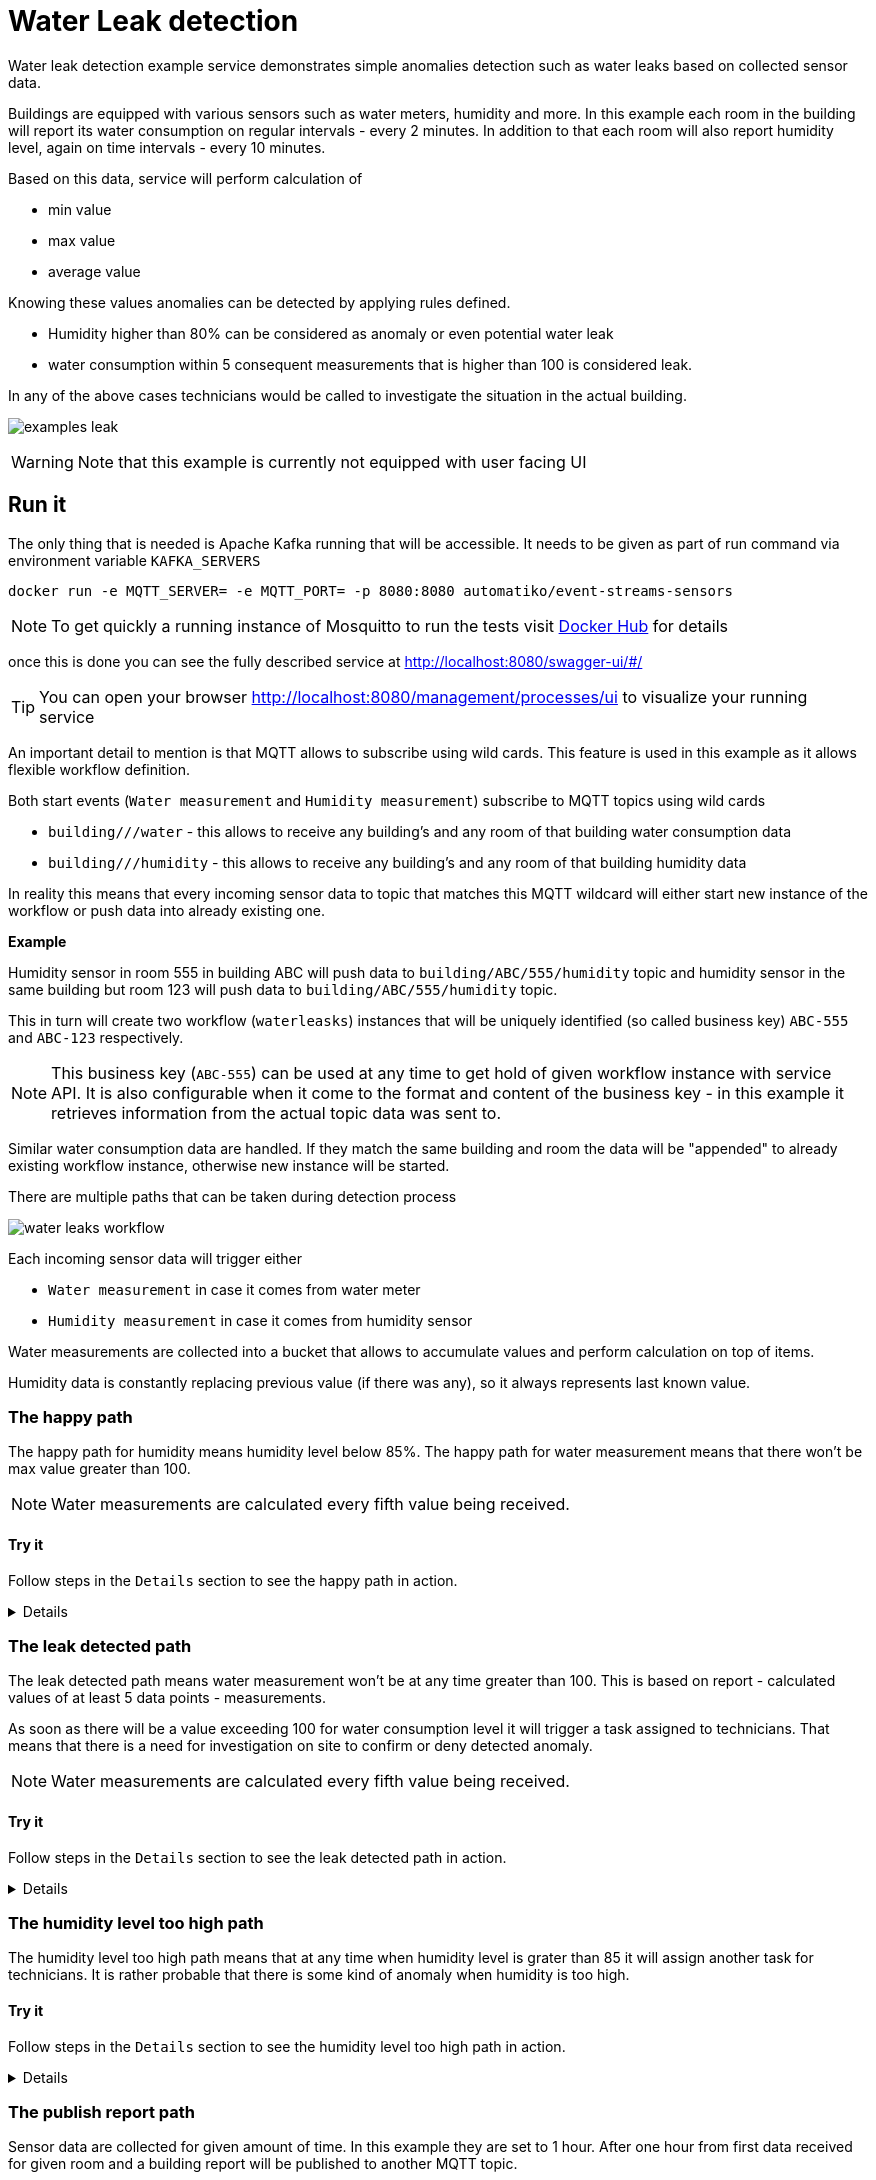 :imagesdir: ../../images

= Water Leak detection

Water leak detection example service demonstrates simple anomalies detection
such as water leaks based on collected sensor data.

Buildings are equipped with various sensors such as water meters, humidity
and more. In this example each room in the building will report its
water consumption on regular intervals - every 2 minutes. In addition to that
each room will also report humidity level, again on time intervals - every 10 minutes.

Based on this data, service will perform calculation of

- min value
- max value
- average value

Knowing these values anomalies can be detected by applying rules defined.

- Humidity higher than 80% can be considered as anomaly or even potential water
leak
- water consumption within 5 consequent measurements that is higher than 100
is considered leak.

In any of the above cases technicians would be called to investigate the
situation in the actual building.

image:examples-leak.png[]

WARNING: Note that this example is currently not equipped with user facing UI

== Run it

The only thing that is needed is Apache Kafka running that will be accessible.
It needs to be given as part of run command via environment variable `KAFKA_SERVERS`

`docker run -e MQTT_SERVER= -e MQTT_PORT= -p 8080:8080 automatiko/event-streams-sensors`

NOTE: To get quickly a running instance of Mosquitto to run the tests visit
link:https://hub.docker.com/_/eclipse-mosquitto[Docker Hub] for details

once this is done you can see the fully described service at
 link:http://localhost:8080/swagger-ui/#/[]

TIP: You can open your browser link:http://localhost:8080/management/processes/ui[]
to visualize your running service

An important detail to mention is that MQTT allows to subscribe using wild cards.
This feature is used in this example as it allows flexible workflow definition.

Both start events (`Water measurement` and `Humidity measurement`) subscribe to
MQTT topics using wild cards

- `building/+/+/water` - this allows to receive any building's and any room
of that building water consumption data
- `building/+/+/humidity` - this allows to receive any building's and any room
of that building humidity data

In reality this means that every incoming sensor data to topic that matches this
MQTT wildcard will either start new instance of the workflow or push data into
already existing one.

*Example*

Humidity sensor in room 555 in building ABC will push data to `building/ABC/555/humidity`
topic and humidity sensor in the same building but room 123 will push data to
`building/ABC/555/humidity` topic.

This in turn will create two workflow (`waterleasks`)
instances that will be uniquely identified (so called business key)
`ABC-555` and `ABC-123` respectively.

NOTE: This business key (`ABC-555`) can be used at any time to get hold of
given workflow instance with service API. It is also configurable when it
come to the format and content of the business key - in this example it
retrieves information from the actual topic data was sent to.

Similar water consumption data are handled. If they match the same building and
room the data will be "appended" to already existing workflow instance, otherwise
new instance will be started.

There are multiple paths that can be taken during detection process

image::water-leaks-workflow.png[]

Each incoming sensor data will trigger either

- `Water measurement` in case it comes from water meter
- `Humidity measurement` in case it comes from humidity sensor

Water measurements are collected into a bucket that allows to accumulate
values and perform calculation on top of items.

Humidity data is constantly replacing previous value (if there was any),
so it always represents last known value.

=== The happy path

The happy path for humidity means humidity level below 85%.
The happy path for water measurement means that there won't be max value
greater than 100.

NOTE: Water measurements are calculated every fifth value being received.

==== Try it

Follow steps in the `Details` section to see the happy path in action.

[%collapsible]
====
Here are the steps to try out with happy path

* Publish room 100 of building Main humidity data

- Topic `building/Main/100/humidity`
- Payload
[json]
----
{
  "ts" : 1608570416309,
  "val" : 48.0
}
----

* Publish room 100 of building Main water data

- Topic `building/Main/100/water`
- Payload
[json]
----
{
  "ts" : 1608570416309,
  "val" : 25.0
}
----

Repeat water consumption data more than 5 times to see the report being
calculated. At any point in time you can use service API to see current
state of the active instances.

NOTE: Why the format of the payload is as it is? The main reason is that it
follows link:https://github.com/mqtt-smarthome/mqtt-smarthome[MQTT SmartHome]
 specification to provide some degree of standardisation.

====

=== The leak detected path

The leak detected path means water measurement won't be at any time
greater than 100. This is based on report - calculated values of
at least 5 data points - measurements.

As soon as there will be a value exceeding 100 for water consumption level it will
 trigger a task assigned to technicians. That means that there is a need for
 investigation on site to confirm or deny detected anomaly.

NOTE: Water measurements are calculated every fifth value being received.

==== Try it

Follow steps in the `Details` section to see the leak detected path in action.

[%collapsible]
====
Here are the steps to try out with leak detected path

* Publish room 100 of building Main water data

- Topic `building/Main/100/water`
- Payload
[json]
----
{
 "ts" : 1608570416309,
 "val" : 105.0
}
----

Repeat water consumption data more than 5 times to see the report being
calculated and task assigned to technicians.

At any point in time you can use service API to see current
state of the active instances. For instance to get currently assigned
tasks for technicians for room 100 in building ABC issue following request

`http://localhost:8080/waterleaks/Main-100/tasks?group=technicians`

NOTE: Why the format of the payload is as it is? The main reason is that it
follows link:https://github.com/mqtt-smarthome/mqtt-smarthome[MQTT SmartHome]
specification to provide some degree of standardisation.

====


=== The humidity level too high path

The humidity level too high path means that at any time when humidity level is grater
than 85 it will assign another task for technicians. It is rather probable that there is
some kind of anomaly when humidity is too high.

==== Try it

Follow steps in the `Details` section to see the humidity level too high path in action.

[%collapsible]
====
Here are the steps to try out with humidity level too high path


* Publish room 100 of building Main humidity data

- Topic `building/Main/100/humidity`
- Payload
[json]
----
{
  "ts" : 1608570416309,
  "val" : 88.0
}
----

This will create workflow instance and directly assign task for technicians.

At any point in time you can use service API to see current
state of the active instances. For instance to get currently assigned
tasks for technicians for room 100 in building ABC issue following request

`http://localhost:8080/waterleaks/Main-100/tasks?group=technicians`

NOTE: Why the format of the payload is as it is? The main reason is that it
follows link:https://github.com/mqtt-smarthome/mqtt-smarthome[MQTT SmartHome]
specification to provide some degree of standardisation.

====

=== The publish report path

Sensor data are collected for given amount of time. In this example they are set
to 1 hour. After one hour from first data received for given room and a building
report will be published to another MQTT topic.

The reports topic will be calculated based on the building and room it collects
data for. For example, workflow instance identified as (`ABC-123` which means
it collects data for room 123 in building ABC) will publish its report to
MQTT topic `reports/ABC/123/hourly`.

TIP: In case you don't want to wait for an hour to see the report being published
you can start the docker image with extra environment variable `-e WATER_LEAKS_TIMER=PT5M`
this will publish report after 5 minutes instead of 1 hour.

==== Try it

Follow steps in the `Details` section to see the humidity level too high path in action.

[%collapsible]
====
Here are the steps to try out with publish report path

* Publish room 100 of building Main humidity data

- Topic `building/Main/100/humidity`
- Payload
[json]
----
{
  "ts" : 1608570416309,
  "val" : 48.0
}
----

* Publish room 100 of building Main water data

- Topic `building/Main/100/water`
- Payload
[json]
----
{
  "ts" : 1608570416309,
  "val" : 25.0
}
----

Repeat water consumption data more than 5 times to see the report being
calculated. At any point in time you can use service API to see current
state of the active instances.

This will create workflow instance and directly assign task for technicians.

At any point in time you can use service API to see current
state of the active instances. For instance to get currently assigned
tasks for technicians for room 100 in building ABC issue following request

`http://localhost:8080/waterleaks/Main-100/tasks?group=technicians`

NOTE: Why the format of the payload is as it is? The main reason is that it
follows link:https://github.com/mqtt-smarthome/mqtt-smarthome[MQTT SmartHome]
specification to provide some degree of standardisation.


Another interesting aspect is that when report is published it will be consumed
but another workflow that is responsible for collecting data for entire building
based on published reports.

image::water-consumption-report.png[]
====


== Source code

Complete source code of this example can be found
link:https://github.com/automatiko-io/automatiko-examples/tree/main/event-streams-sensors[in GitHub]
